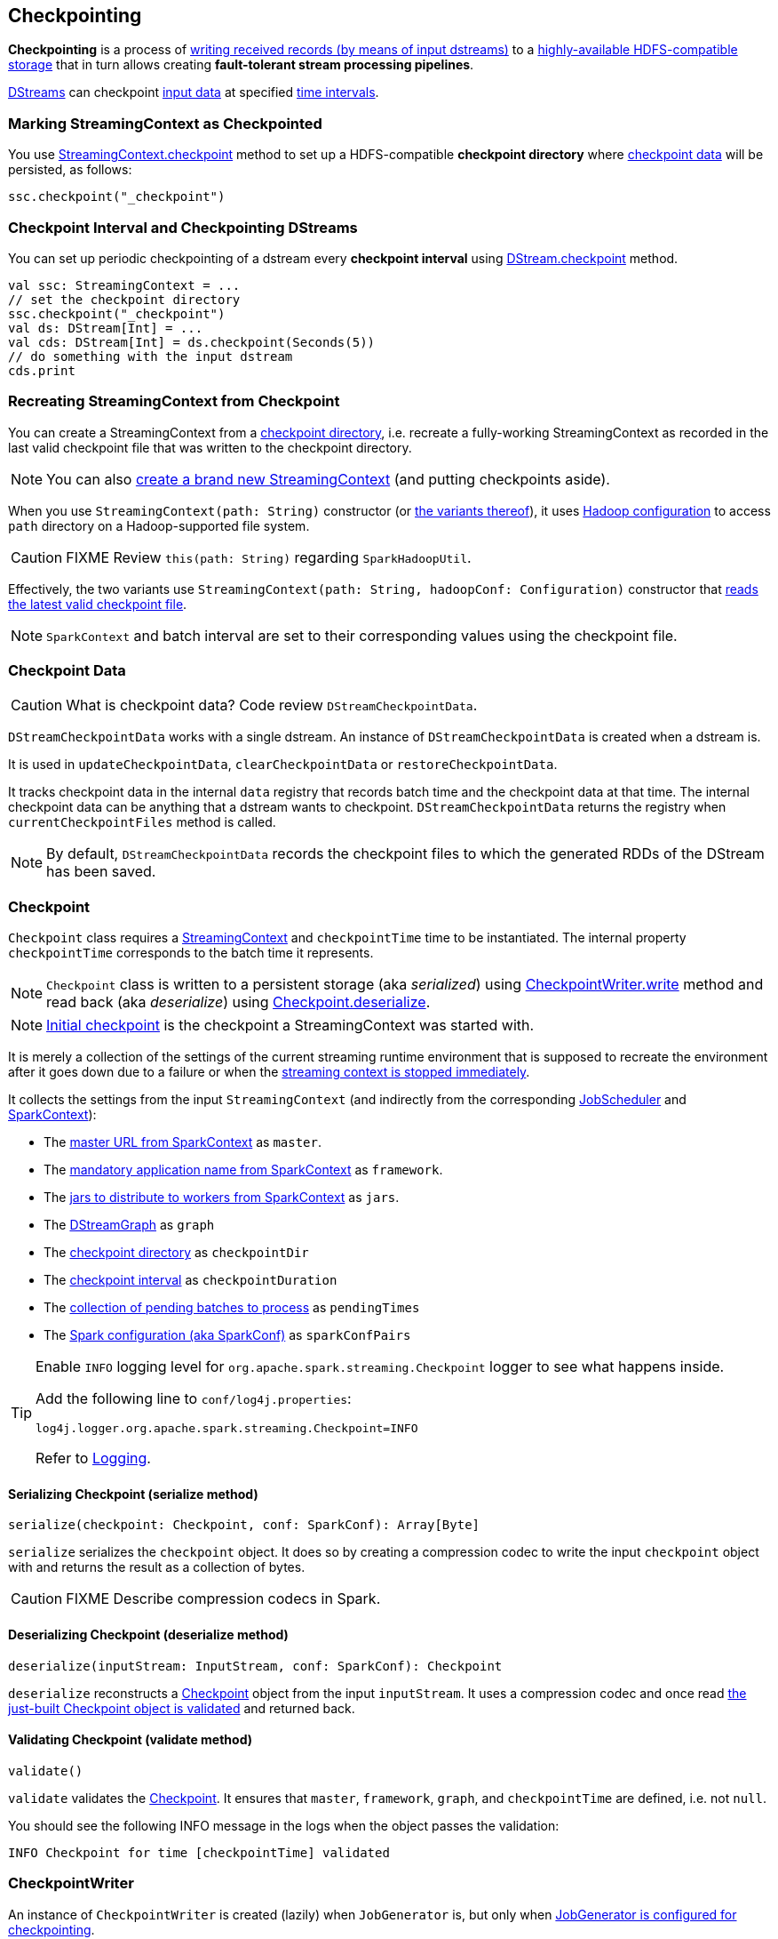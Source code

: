 == Checkpointing

*Checkpointing* is a process of <<CheckpointWriter-write, writing received records (by means of input dstreams)>> to a <<streamingcontext-checkpoint, highly-available HDFS-compatible storage>> that in turn allows creating *fault-tolerant stream processing pipelines*.

link:spark-streaming-dstreams.adoc[DStreams] can checkpoint <<checkpoint-data, input data>> at specified <<checkpoing-interval, time intervals>>.

=== [[streamingcontext-checkpoint]] Marking StreamingContext as  Checkpointed

You use link:spark-streaming-streamingcontext.adoc#checkpoint[StreamingContext.checkpoint] method to set up a HDFS-compatible *checkpoint directory* where <<checkpoint-data, checkpoint data>> will be persisted, as follows:

[source, scala]
----
ssc.checkpoint("_checkpoint")
----

=== [[checkpoing-interval]] Checkpoint Interval and Checkpointing DStreams

You can set up periodic checkpointing of a dstream every *checkpoint interval* using link:spark-streaming-dstreams.adoc#checkpoint[DStream.checkpoint] method.

[source, scala]
----
val ssc: StreamingContext = ...
// set the checkpoint directory
ssc.checkpoint("_checkpoint")
val ds: DStream[Int] = ...
val cds: DStream[Int] = ds.checkpoint(Seconds(5))
// do something with the input dstream
cds.print
----

=== [[recreating-streamingcontext]] Recreating StreamingContext from Checkpoint

You can create a StreamingContext from a link:spark-streaming-streamingcontext.adoc#checkpoint-directory[checkpoint directory], i.e. recreate a fully-working StreamingContext as recorded in the last valid checkpoint file that was written to the checkpoint directory.

NOTE: You can also link:spark-streaming-streamingcontext.adoc#creating-instance[create a brand new StreamingContext] (and putting checkpoints aside).

When you use `StreamingContext(path: String)` constructor (or link:spark-streaming-streamingcontext.adoc#creating-instance[the variants thereof]), it uses link:spark-sparkcontext.adoc#hadoopConfiguration[Hadoop configuration] to access `path` directory on a Hadoop-supported file system.

CAUTION: FIXME Review `this(path: String)` regarding `SparkHadoopUtil`.

Effectively, the two variants use `StreamingContext(path: String, hadoopConf: Configuration)` constructor that <<CheckpointReader-read, reads the latest valid checkpoint file>>.

NOTE: `SparkContext` and batch interval are set to their corresponding values using the checkpoint file.

=== [[checkpoint-data]] Checkpoint Data

CAUTION: What is checkpoint data? Code review `DStreamCheckpointData`.

`DStreamCheckpointData` works with a single dstream. An instance of `DStreamCheckpointData` is created when a dstream is.

It is used in `updateCheckpointData`, `clearCheckpointData` or `restoreCheckpointData`.

It tracks checkpoint data in the internal `data` registry that records batch time and the checkpoint data at that time. The internal checkpoint data can be anything that a dstream wants to checkpoint. `DStreamCheckpointData` returns the registry when `currentCheckpointFiles` method is called.

NOTE: By default, `DStreamCheckpointData` records the checkpoint files to which the generated RDDs of the DStream has been saved.

=== [[Checkpoint]] Checkpoint

`Checkpoint` class requires a link:spark-streaming-streamingcontext.adoc[StreamingContext] and `checkpointTime` time to be instantiated. The internal property `checkpointTime` corresponds to the batch time it represents.

NOTE: `Checkpoint` class is written to a persistent storage (aka _serialized_) using <<CheckpointWriter-write, CheckpointWriter.write>> method and read back (aka _deserialize_) using <<Checkpoint-deserialize, Checkpoint.deserialize>>.

NOTE: link:spark-streaming-streamingcontext.adoc#initial-checkpoint[Initial checkpoint] is the checkpoint a StreamingContext was started with.

It is merely a collection of the settings of the current streaming runtime environment that is supposed to recreate the environment after it goes down due to a failure or when the link:spark-streaming-streamingcontext.adoc#stop[streaming context is stopped immediately].

It collects the settings from the input `StreamingContext` (and indirectly from the corresponding link:spark-streaming-jobscheduler.adoc[JobScheduler] and link:spark-sparkcontext.adoc[SparkContext]):

* The link:spark-sparkcontext.adoc#master-url[master URL from SparkContext] as `master`.
* The link:spark-sparkcontext.adoc#application-name[mandatory application name from SparkContext] as `framework`.
* The link:spark-sparkcontext.adoc#jars[jars to distribute to workers from SparkContext] as `jars`.
* The link:spark-streaming-dstreamgraph.adoc[DStreamGraph] as `graph`
* The link:spark-streaming-streamingcontext.adoc#checkpoint-directory[checkpoint directory] as `checkpointDir`
* The link:spark-streaming-streamingcontext.adoc#checkpoint-interval[checkpoint interval] as `checkpointDuration`
* The link:spark-streaming-jobscheduler.adoc#getPendingTimes[collection of pending batches to process] as `pendingTimes`
* The link:spark-sparkcontext.adoc#spark-configuration[Spark configuration (aka SparkConf)] as `sparkConfPairs`

[TIP]
====
Enable `INFO` logging level for `org.apache.spark.streaming.Checkpoint` logger to see what happens inside.

Add the following line to `conf/log4j.properties`:

```
log4j.logger.org.apache.spark.streaming.Checkpoint=INFO
```

Refer to link:spark-logging.adoc[Logging].
====

==== [[Checkpoint-serialize]] Serializing Checkpoint (serialize method)

[source, scala]
----
serialize(checkpoint: Checkpoint, conf: SparkConf): Array[Byte]
----

`serialize` serializes the `checkpoint` object. It does so by creating a compression codec to write the input `checkpoint` object with and returns the result as a collection of bytes.

CAUTION: FIXME Describe compression codecs in Spark.

==== [[Checkpoint-deserialize]] Deserializing Checkpoint (deserialize method)

[source, scala]
----
deserialize(inputStream: InputStream, conf: SparkConf): Checkpoint
----

`deserialize` reconstructs a <<Checkpoint, Checkpoint>> object from the input `inputStream`. It uses a compression codec and once read <<Checkpoint-validate, the just-built Checkpoint object is validated>> and returned back.

==== [[Checkpoint-validate]] Validating Checkpoint (validate method)

[source, scala]
----
validate()
----

`validate` validates the <<Checkpoint, Checkpoint>>. It ensures that `master`, `framework`, `graph`, and `checkpointTime` are defined, i.e. not `null`.

You should see the following INFO message in the logs when the object passes the validation:

```
INFO Checkpoint for time [checkpointTime] validated
```

=== [[CheckpointWriter]] CheckpointWriter

An instance of `CheckpointWriter` is created (lazily) when `JobGenerator` is, but only when link:spark-streaming-jobgenerator.adoc#shouldCheckpoint[JobGenerator is configured for checkpointing].

It uses the internal <<CheckpointWriter-executor, single-thread thread pool executor>> to <<CheckpointWriteHandler, execute checkpoint writes asynchronously>> and does so until it is <<CheckpointWriter-stop, stopped>>.

==== [[CheckpointWriter-write]] Writing Checkpoint for Batch Time (write method)

[source, scala]
----
write(checkpoint: Checkpoint, clearCheckpointDataLater: Boolean): Unit
----

`write` method <<Checkpoint-serialize, serializes the checkpoint object>> and passes the serialized form to <<CheckpointWriteHandler, CheckpointWriteHandler>> to write asynchronously (i.e. on a separate thread) using <<CheckpointWriter-executor, single-thread thread pool executor>>.

NOTE: It is called when  link:spark-streaming-jobgenerator.adoc#DoCheckpoint[JobGenerator receives DoCheckpoint event and the batch time is eligible for checkpointing].

You should see the following INFO message in the logs:

```
INFO Submitted checkpoint of time [checkpoint.checkpointTime] writer queue
```

If the asynchronous checkpoint write fails, you should see the following ERROR in the logs:

```
ERROR Could not submit checkpoint task to the thread pool executor
```

==== [[CheckpointWriter-stop]] Stopping CheckpointWriter (using stop method)

[source, scala]
----
stop(): Unit
----

`CheckpointWriter` uses the internal `stopped` flag to mark whether it is stopped or not.

NOTE: `stopped` flag is disabled, i.e. `false`, when `CheckpointWriter` is created.

`stop` method checks the internal `stopped` flag and returns if it says it is stopped already.

If not, it orderly shuts down the <<CheckpointWriter-executor, internal single-thread thread pool executor>> and awaits termination for 10 seconds. During that time, any asynchronous checkpoint writes can be safely finished, but no new tasks will be accepted.

NOTE: The wait time before `executor` stops is fixed, i.e. not configurable, and is set to 10 seconds.

After 10 seconds, when the thread pool did not terminate, `stop` stops it forcefully.

You should see the following INFO message in the logs:

```
INFO CheckpointWriter: CheckpointWriter executor terminated? [terminated], waited for [time] ms.
```

`CheckpointWriter` is marked as stopped, i.e. `stopped` flag is set to `true`.

==== [[CheckpointWriter-executor]] Single-Thread Thread Pool Executor

`executor` is an internal single-thread thread pool executor for executing <<CheckpointWriteHandler, asynchronous checkpoint writes using CheckpointWriteHandler>>.

It shuts down when <<CheckpointWriter-stop, CheckpointWriter is stopped>> (with a 10-second graceful period before it terminated forcefully).

=== [[CheckpointWriteHandler]] CheckpointWriteHandler -- Asynchronous Checkpoint Writes

`CheckpointWriteHandler` is an (internal) thread of execution that does checkpoint writes. It is instantiated with `checkpointTime`, the serialized form of the checkpoint, and whether or not to clean checkpoint data later flag (as `clearCheckpointDataLater`).

NOTE: It is only used by <<CheckpointWriter, CheckpointWriter>> to queue a <<CheckpointWriter-write, checkpoint write for a batch time>>.

It records the current checkpoint time (in `latestCheckpointTime`) and calculates the name of the checkpoint file.

NOTE: The name of the checkpoint file is `checkpoint-[checkpointTime.milliseconds]`.

It uses a backup file to do atomic write, i.e. it writes to the checkpoint backup file first and renames the result file to the final checkpoint file name.

NOTE: The name of the checkpoint backup file is `checkpoint-[checkpointTime.milliseconds].bk`.

NOTE: `CheckpointWriteHandler` does 3 write attempts at the maximum. The value is not configurable.

When attempting to write, you should see the following INFO message in the logs:

```
INFO CheckpointWriter: Saving checkpoint for time [checkpointTime] ms to file '[checkpointFile]'
```

NOTE: It deletes any checkpoint backup files that may exist from the previous attempts.

It then deletes checkpoint files when there are more than 10.

NOTE: The number of checkpoint files when the deletion happens, i.e. *10*, is fixed and not configurable.

You should see the following INFO message in the logs:

```
INFO CheckpointWriter: Deleting [file]
```

If all went fine, you should see the following INFO message in the logs:

```
INFO CheckpointWriter: Checkpoint for time [checkpointTime] ms saved to file '[checkpointFile]', took [bytes] bytes and [time] ms
```

link:spark-streaming-jobgenerator.adoc#onCheckpointCompletion[JobGenerator is informed that the checkpoint write completed] (with `checkpointTime` and `clearCheckpointDataLater` flag).

In case of write failures, you can see the following WARN message in the logs:

```
WARN CheckpointWriter: Error in attempt [attempts] of writing checkpoint to [checkpointFile]
```

If the number of write attempts exceeded (the fixed) 10 or <<CheckpointWriter-stop, CheckpointWriter was stopped>> before any successful checkpoint write, you should see the following WARN message in the logs:

```
WARN CheckpointWriter: Could not write checkpoint for time [checkpointTime] to file [checkpointFile]'
```

=== [[CheckpointReader]] CheckpointReader

CAUTION: FIXME Describe me!

==== [[CheckpointReader-read]] Reading Latest Valid Checkpoint File

CAUTION: FIXME
